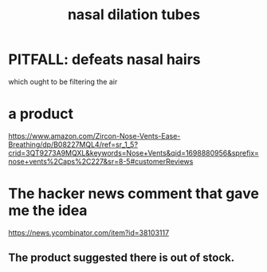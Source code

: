 :PROPERTIES:
:ID:       63d7bf49-f0b8-4dcd-a8f2-cdc9237182ac
:ROAM_ALIASES: "nose dilation tubes"
:END:
#+title: nasal dilation tubes
* PITFALL: defeats nasal hairs
  which ought to be filtering the air
* a product
  https://www.amazon.com/Zircon-Nose-Vents-Ease-Breathing/dp/B08227MQL4/ref=sr_1_5?crid=3QT9273A9MQXL&keywords=Nose+Vents&qid=1698880956&sprefix=nose+vents%2Caps%2C227&sr=8-5#customerReviews
* The hacker news comment that gave me the idea
  https://news.ycombinator.com/item?id=38103117
** The product suggested there is out of stock.

